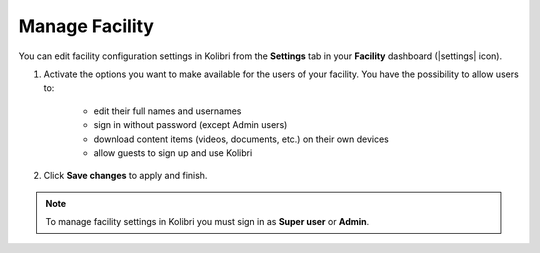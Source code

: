 .. _manage_facility_ref:

Manage Facility
~~~~~~~~~~~~~~~~

You can edit facility configuration settings in Kolibri from the **Settings** tab in your **Facility** dashboard (|settings| icon).

#. Activate the options you want to make available for the users of your facility. You have the possibility to allow users to:

	* edit their full names and usernames
	* sign in without password (except Admin users)
	* download content items (videos, documents, etc.) on their own devices 
	* allow guests to sign up and use Kolibri
#. Click **Save changes** to apply and finish.

.. image:: img/manage-facility.png
  :alt: manage facility configuration settings

.. note::
  To manage facility settings in Kolibri you must sign in as **Super user** or **Admin**.